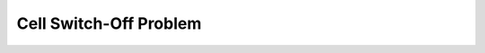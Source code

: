 Cell Switch-Off Problem
=======================

.. code-block:: console
    java -Xmx2G -cp CSO.jar org.nextsus.cso.algorithm.CSOMain $popSize $maxEvaluations $seed $SLURM_TASK_ID $SLURM_JOB_ID $scenario $algorithm
